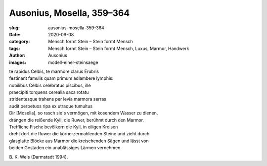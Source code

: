 Ausonius, Mosella, 359–364
==========================

:slug: ausonius-mosella-359-364
:date: 2020-09-08
:category: Mensch formt Stein – Stein formt Mensch
:tags: Mensch formt Stein – Stein formt Mensch, Luxus, Marmor, Handwerk
:author: Ausonius
:images: modell-einer-steinsaege

.. class:: original

    | te rapidus Celbis, te marmore clarus Erubris
    | festinant famulis quam primum adlambere lymphis:
    | nobilibus Celbis celebratus piscibus, ille
    | praecipiti torquens cerealia saxa rotatu
    | stridentesque trahens per levia marmora serras
    | audit perpetuos ripa ex utraque tumultus

.. class:: translation

    | Dir [Mosella], so rasch sie´s vermögen, mit kosendem Wasser zu dienen,
    | drängen die reißende Kyll, die Ruwer, berühmt durch den Marmor.
    | Treffliche Fische bevölkern die Kyll, in eiligen Kreisen
    | dreht dort die Ruwer die körnerzermahlenden Steine und zieht durch
    | glasglatte Blöcke aus Marmor die kreischenden Sägen und lässt von
    | beiden Gestaden ein unablässiges Lärmen vernehmen.

.. class:: translation-source

    B\ . K. Weis (Darmstadt 1994).
